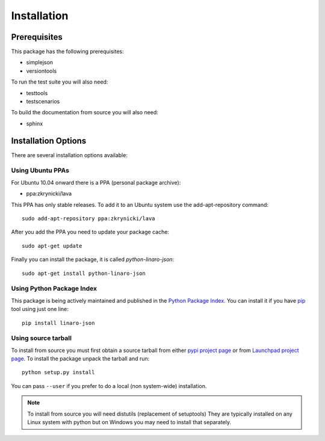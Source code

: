Installation
============

Prerequisites
^^^^^^^^^^^^^

This package has the following prerequisites:

* simplejson 
* versiontools

To run the test suite you will also need:

* testtools
* testscenarios

To build the documentation from source you will also need:

* sphinx

Installation Options
^^^^^^^^^^^^^^^^^^^^

There are several installation options available:

Using Ubuntu PPAs
-----------------

For Ubuntu 10.04 onward there is a PPA (personal package archive):

* ppa:zkrynicki/lava

This PPA has only stable releases. To add it to an Ubuntu system use the
add-apt-repository command::

    sudo add-apt-repository ppa:zkrynicki/lava

After you add the PPA you need to update your package cache::

    sudo apt-get update

Finally you can install the package, it is called `python-linaro-json`::

    sudo apt-get install python-linaro-json


Using Python Package Index
--------------------------

This package is being actively maintained and published in the `Python Package
Index <http://http://pypi.python.org>`_. You can install it if you have `pip
<http://pip.openplans.org/>`_ tool using just one line::

    pip install linaro-json


Using source tarball
--------------------

To install from source you must first obtain a source tarball from either
`pypi project page <http://pypi.python.org/pypi/linaro-json>`_
or from `Launchpad project page <http://launchpad.net/linaro-python-json>`_.
To install the package unpack the tarball and run::

    python setup.py install

You can pass ``--user`` if you prefer to do a local (non system-wide) installation.

..  note:: 

    To install from source you will need distutils (replacement of setuptools)
    They are typically installed on any Linux system with python but on Windows
    you may need to install that separately.
